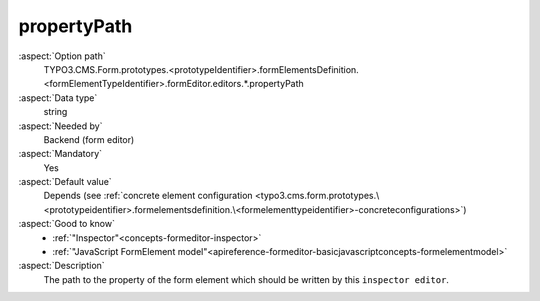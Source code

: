propertyPath
------------

:aspect:`Option path`
      TYPO3.CMS.Form.prototypes.<prototypeIdentifier>.formElementsDefinition.<formElementTypeIdentifier>.formEditor.editors.*.propertyPath

:aspect:`Data type`
      string

:aspect:`Needed by`
      Backend (form editor)

:aspect:`Mandatory`
      Yes

:aspect:`Default value`
      Depends (see :ref:`concrete element configuration <typo3.cms.form.prototypes.\<prototypeidentifier>.formelementsdefinition.\<formelementtypeidentifier>-concreteconfigurations>`)

:aspect:`Good to know`
      - :ref:`"Inspector"<concepts-formeditor-inspector>`
      - :ref:`"JavaScript FormElement model"<apireference-formeditor-basicjavascriptconcepts-formelementmodel>`

:aspect:`Description`
      The path to the property of the form element which should be written by this ``inspector editor``.

